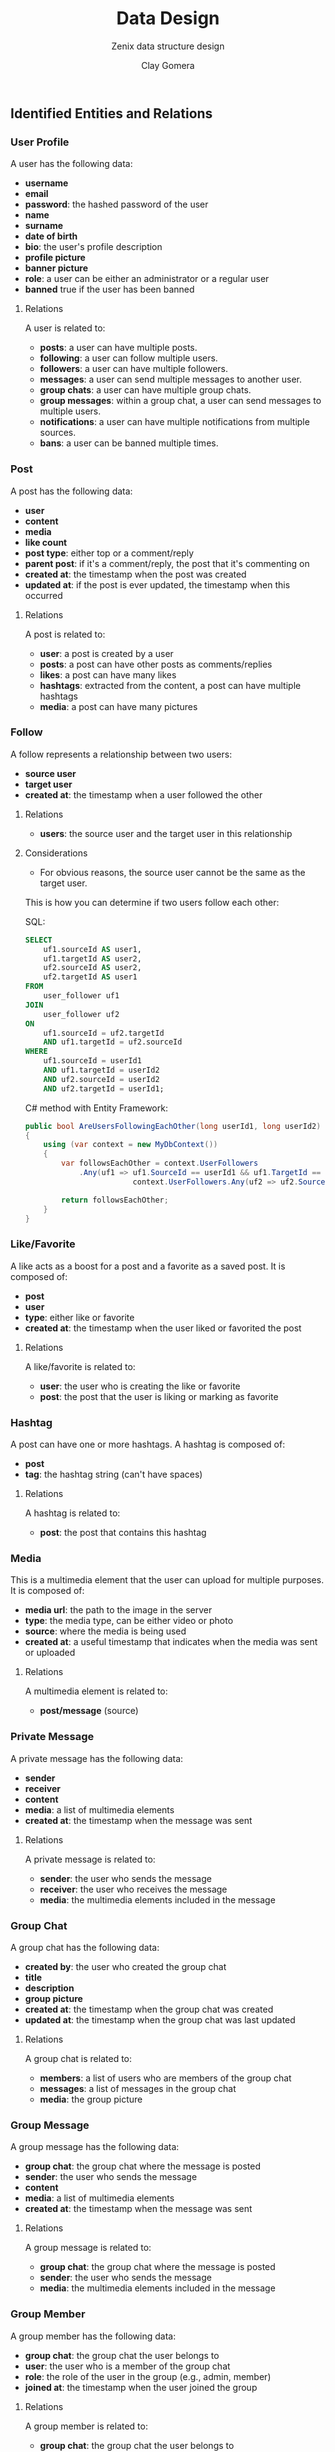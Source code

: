 #+title: Data Design
#+subtitle: Zenix data structure design
#+author: Clay Gomera
#+latex_class: article
#+latex_class_options: [letterpaper,12pt]
#+latex_header: \usepackage[margin=1in]{geometry}
#+latex_header: \usepackage{fontspec}
#+latex_header: \setmainfont{Carlito} % or any other font you prefer
#+latex_compiler: xelatex
#+OPTIONS: toc:nil date:nil num:nil
#+description: Document detailing the data objects and relations in the project

** Identified Entities and Relations

*** User Profile
A user has the following data:
- *username*
- *email*
- *password*: the hashed password of the user
- *name*
- *surname*
- *date of birth*
- *bio*: the user's profile description
- *profile picture*
- *banner picture*
- *role*: a user can be either an administrator or a regular user
- *banned* true if the user has been banned

**** Relations
A user is related to:
- *posts*: a user can have multiple posts.
- *following*: a user can follow multiple users.
- *followers*: a user can have multiple followers.
- *messages*: a user can send multiple messages to another user.
- *group chats*: a user can have multiple group chats.
- *group messages*: within a group chat, a user can send messages to multiple users.
- *notifications*: a user can have multiple notifications from multiple sources.
- *bans*: a user can be banned multiple times.

*** Post
A post has the following data:
- *user*
- *content*
- *media*
- *like count*
- *post type*: either top or a comment/reply
- *parent post*: if it's a comment/reply, the post that it's commenting on
- *created at*: the timestamp when the post was created
- *updated at*: if the post is ever updated, the timestamp when this occurred

**** Relations
A post is related to:
- *user*: a post is created by a user
- *posts*: a post can have other posts as comments/replies
- *likes*: a post can have many likes
- *hashtags*: extracted from the content, a post can have multiple hashtags
- *media*: a post can have many pictures

*** Follow
A follow represents a relationship between two users:
- *source user*
- *target user*
- *created at*: the timestamp when a user followed the other

**** Relations
- *users*: the source user and the target user in this relationship

**** Considerations
- For obvious reasons, the source user cannot be the same as the target user.

This is how you can determine if two users follow each other:

SQL:
#+BEGIN_SRC sql
SELECT
    uf1.sourceId AS user1,
    uf1.targetId AS user2,
    uf2.sourceId AS user2,
    uf2.targetId AS user1
FROM
    user_follower uf1
JOIN
    user_follower uf2
ON
    uf1.sourceId = uf2.targetId
    AND uf1.targetId = uf2.sourceId
WHERE
    uf1.sourceId = userId1
    AND uf1.targetId = userId2
    AND uf2.sourceId = userId2
    AND uf2.targetId = userId1;
#+END_SRC

C# method with Entity Framework:
#+BEGIN_SRC csharp
public bool AreUsersFollowingEachOther(long userId1, long userId2)
{
    using (var context = new MyDbContext())
    {
        var followsEachOther = context.UserFollowers
            .Any(uf1 => uf1.SourceId == userId1 && uf1.TargetId == userId2 &&
                        context.UserFollowers.Any(uf2 => uf2.SourceId == userId2 && uf2.TargetId == userId1));

        return followsEachOther;
    }
}
#+END_SRC

*** Like/Favorite
A like acts as a boost for a post and a favorite as a saved post. It is composed of:
- *post*
- *user*
- *type*: either like or favorite
- *created at*: the timestamp when the user liked or favorited the post

**** Relations
A like/favorite is related to:
- *user*: the user who is creating the like or favorite
- *post*: the post that the user is liking or marking as favorite

*** Hashtag
A post can have one or more hashtags. A hashtag is composed of:
- *post*
- *tag*: the hashtag string (can't have spaces)

**** Relations
A hashtag is related to:
- *post*: the post that contains this hashtag

*** Media
This is a multimedia element that the user can upload for multiple purposes. It
is composed of:
- *media url*: the path to the image in the server
- *type*: the media type, can be either video or photo
- *source*: where the media is being used
- *created at*: a useful timestamp that indicates when the media was sent or uploaded

**** Relations
A multimedia element is related to:
- *post/message* (source)

*** Private Message
A private message has the following data:
- *sender*
- *receiver*
- *content*
- *media*: a list of multimedia elements
- *created at*: the timestamp when the message was sent

**** Relations
A private message is related to:
- *sender*: the user who sends the message
- *receiver*: the user who receives the message
- *media*: the multimedia elements included in the message

*** Group Chat
A group chat has the following data:
- *created by*: the user who created the group chat
- *title*
- *description*
- *group picture*
- *created at*: the timestamp when the group chat was created
- *updated at*: the timestamp when the group chat was last updated

**** Relations
A group chat is related to:
- *members*: a list of users who are members of the group chat
- *messages*: a list of messages in the group chat
- *media*: the group picture

*** Group Message
A group message has the following data:
- *group chat*: the group chat where the message is posted
- *sender*: the user who sends the message
- *content*
- *media*: a list of multimedia elements
- *created at*: the timestamp when the message was sent

**** Relations
A group message is related to:
- *group chat*: the group chat where the message is posted
- *sender*: the user who sends the message
- *media*: the multimedia elements included in the message

*** Group Member
A group member has the following data:
- *group chat*: the group chat the user belongs to
- *user*: the user who is a member of the group chat
- *role*: the role of the user in the group (e.g., admin, member)
- *joined at*: the timestamp when the user joined the group

**** Relations
A group member is related to:
- *group chat*: the group chat the user belongs to
- *user*: the user who is a member of the group chat

*** Notification
A notification has the following data:
- *user*: the user who receives the notification
- *type*: the type of notification (e.g., new message, new follower)
- *message*: the content of the notification
- *created at*: the timestamp when the notification was created

**** Relations
A notification is related to:
- *user*: the user who receives the notification

*** Report
A report has the following data:
- *reportId*
- *reportedBy (user)*
- *post*
- *reason*
- *status*
- *created at*

**** Relations
A report is related to:
- *reportedBy*: the user who reported the post
- *post*: the post being reported

*** Ban
A ban has the following data:
- *user*: the user who is banned
- *banned at*: the timestamp when the user was banned
- *banned until:* timestamp when the user will be unbanned
- *reason*: the reason for the ban
- *report*: the report that triggered the ban (nullable)

**** Relations
A ban is related to:
- *user*: the user who is banned
- *report*: the report that triggered the ban (if applicable)

** Inspirations
I used these examples and guides as inspiration:
1. [[https://mysql.tutorials24x7.com/blog/guide-to-design-database-for-social-network-system-in-mysql]]
